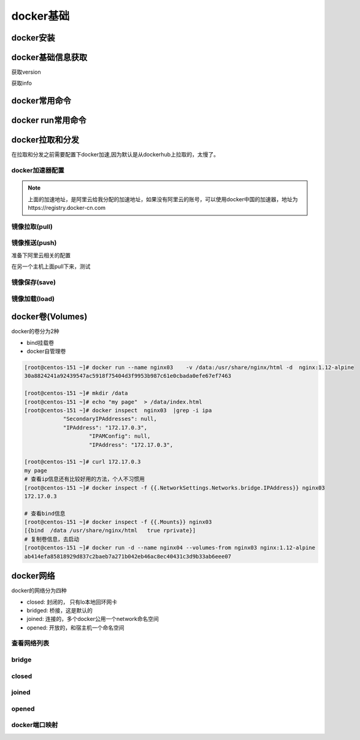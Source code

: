 .. _zzjlogin-docker-base:

==============================================
docker基础
==============================================

docker安装
==============================================

.. code-block:: bash
    :linenos:

    [root@centos-151 ~]# cd /etc/yum.repos.d/
    [root@centos-151 yum.repos.d]# ls
    bak  CentOS-Base.repo  epel.repo  mariadb.repo.bak
    [root@centos-151 yum.repos.d]# wget http://mirrors.aliyun.com/docker-ce/linux/centos/docker-ce.repo

    [root@centos-151 ~]# yum install docker 
    [root@centos-151 ~]# systemctl enable docker 
    [root@centos-151 ~]# systemctl start docker 

docker基础信息获取
==============================================

获取version

.. code-block:: bash
    :linenos:

    [root@centos-151 ~]# docker version 
    Client:
    Version:         1.13.1
    API version:     1.26
    Package version: <unknown>
    Go version:      go1.8.3
    Git commit:      774336d/1.13.1
    Built:           Wed Mar  7 17:06:16 2018
    OS/Arch:         linux/amd64

    Server:
    Version:         1.13.1
    API version:     1.26 (minimum version 1.12)
    Package version: <unknown>
    Go version:      go1.8.3
    Git commit:      774336d/1.13.1
    Built:           Wed Mar  7 17:06:16 2018
    OS/Arch:         linux/amd64
    Experimental:    false

获取info

.. code-block:: bash
    :linenos:

    [root@centos-151 ~]# docker info 
    Containers: 0
    Running: 0
    Paused: 0
    Stopped: 0
    Images: 0
    Server Version: 1.13.1
    Storage Driver: overlay2
    Backing Filesystem: xfs
    Supports d_type: true
    Native Overlay Diff: true
    Logging Driver: journald
    Cgroup Driver: systemd
    Plugins: 
    Volume: local
    Network: bridge host macvlan null overlay
    Swarm: inactive
    Runtimes: docker-runc runc
    Default Runtime: docker-runc
    Init Binary: docker-init
    containerd version:  (expected: aa8187dbd3b7ad67d8e5e3a15115d3eef43a7ed1)
    runc version: N/A (expected: 9df8b306d01f59d3a8029be411de015b7304dd8f)
    init version: N/A (expected: 949e6facb77383876aeff8a6944dde66b3089574)
    Security Options:
    seccomp
    WARNING: You're not using the default seccomp profile
    Profile: /etc/docker/seccomp.json
    Kernel Version: 3.10.0-693.el7.x86_64
    Operating System: CentOS Linux 7 (Core)
    OSType: linux
    Architecture: x86_64
    Number of Docker Hooks: 3
    CPUs: 1
    Total Memory: 506.3 MiB
    Name: centos-151.linuxpanda.tech
    ID: QQNH:77EU:CBH7:NHX4:A5H4:4PEA:YJBK:EFXQ:VCOP:C2YL:QH7O:Q7XE
    Docker Root Dir: /var/lib/docker
    Debug Mode (client): false
    Debug Mode (server): false
    Registry: https://index.docker.io/v1/
    WARNING: bridge-nf-call-iptables is disabled
    WARNING: bridge-nf-call-ip6tables is disabled
    Experimental: false
    Insecure Registries:
    127.0.0.0/8
    Live Restore Enabled: false
    Registries: docker.io (secure)


docker常用命令
==============================================

.. code-block:: text
    :linenos: 

    docker run 运行一个容器
    docker create 创建，需要在配合start命令
    docker start 启动一个创建好的容器
    docker stop 停止容器
    docker kill 杀掉容器
    docker restart 重启容器
    docker pause   暂停容器
    docker search  查询registry的相关镜像
    docker pull  从registry拉取镜像
    docker push  推送到registry
    docker save  保存成压缩包
    docker load  从压缩包加载进来
    docker log  查看日志信息
    docker info  查看docker信息
    docker version 查看docker版本
    docker inspect 查看镜像容器信息
    docker images 查看已有镜像信息
    docker rm     删除容器

.. code-block:: bash
    :linenos:

    [root@centos-151 ~]# docker 
    build      diff       history    inspect    logs       port       restart    search     stats      top        wait
    commit     events     image      kill       network    ps         rm         secret     stop       unpause    
    container  exec       images     load       node       pull       rmi        service    swarm      update     
    cp         export     import     login      pause      push       run        stack      system     version    
    create     help       info       logout     plugin     rename     save       start      tag        volume     



docker run常用命令
==============================================

.. code-block:: text
    :linenos: 

    [root@centos-151 ~]# docker help run 

    Usage:	docker run [OPTIONS] IMAGE [COMMAND] [ARG...]

    Run a command in a new container

    Options:
        --add-host list                         Add a custom host-to-IP mapping (host:ip) (default [])
    -a, --attach list                           Attach to STDIN, STDOUT or STDERR (default [])
        --blkio-weight uint16                   Block IO (relative weight), between 10 and 1000, or 0 to disable (default 0)
        --blkio-weight-device weighted-device   Block IO weight (relative device weight) (default [])
        --cap-add list                          Add Linux capabilities (default [])
        --cap-drop list                         Drop Linux capabilities (default [])
        --cgroup-parent string                  Optional parent cgroup for the container
        --cidfile string                        Write the container ID to the file
        --cpu-count int                         CPU count (Windows only)
        --cpu-percent int                       CPU percent (Windows only)
        --cpu-period int                        Limit CPU CFS (Completely Fair Scheduler) period
        --cpu-quota int                         Limit CPU CFS (Completely Fair Scheduler) quota
        --cpu-rt-period int                     Limit CPU real-time period in microseconds
        --cpu-rt-runtime int                    Limit CPU real-time runtime in microseconds
    -c, --cpu-shares int                        CPU shares (relative weight)
        --cpus decimal                          Number of CPUs (default 0.000)
        --cpuset-cpus string                    CPUs in which to allow execution (0-3, 0,1)
        --cpuset-mems string                    MEMs in which to allow execution (0-3, 0,1)
        --credentialspec string                 Credential spec for managed service account (Windows only)
    -d, --detach                                Run container in background and print container ID
        --detach-keys string                    Override the key sequence for detaching a container
        --device list                           Add a host device to the container (default [])
        --device-read-bps throttled-device      Limit read rate (bytes per second) from a device (default [])
        --device-read-iops throttled-device     Limit read rate (IO per second) from a device (default [])
        --device-write-bps throttled-device     Limit write rate (bytes per second) to a device (default [])
        --device-write-iops throttled-device    Limit write rate (IO per second) to a device (default [])
        --disable-content-trust                 Skip image verification (default true)
        --dns list                              Set custom DNS servers (default [])
        --dns-option list                       Set DNS options (default [])
        --dns-search list                       Set custom DNS search domains (default [])
        --entrypoint string                     Overwrite the default ENTRYPOINT of the image
    -e, --env list                              Set environment variables (default [])
        --env-file list                         Read in a file of environment variables (default [])
        --expose list                           Expose a port or a range of ports (default [])
        --group-add list                        Add additional groups to join (default [])
        --health-cmd string                     Command to run to check health
        --health-interval duration              Time between running the check (ns|us|ms|s|m|h) (default 0s)
        --health-retries int                    Consecutive failures needed to report unhealthy
        --health-timeout duration               Maximum time to allow one check to run (ns|us|ms|s|m|h) (default 0s)
        --help                                  Print usage
    -h, --hostname string                       Container host name
        --init                                  Run an init inside the container that forwards signals and reaps processes
        --init-path string                      Path to the docker-init binary
    -i, --interactive                           Keep STDIN open even if not attached
        --io-maxbandwidth string                Maximum IO bandwidth limit for the system drive (Windows only)
        --io-maxiops uint                       Maximum IOps limit for the system drive (Windows only)
        --ip string                             Container IPv4 address (e.g. 172.30.100.104)
        --ip6 string                            Container IPv6 address (e.g. 2001:db8::33)
        --ipc string                            IPC namespace to use
        --isolation string                      Container isolation technology
        --kernel-memory string                  Kernel memory limit
    -l, --label list                            Set meta data on a container (default [])
        --label-file list                       Read in a line delimited file of labels (default [])
        --link list                             Add link to another container (default [])
        --link-local-ip list                    Container IPv4/IPv6 link-local addresses (default [])
        --log-driver string                     Logging driver for the container
        --log-opt list                          Log driver options (default [])
        --mac-address string                    Container MAC address (e.g. 92:d0:c6:0a:29:33)
    -m, --memory string                         Memory limit
        --memory-reservation string             Memory soft limit
        --memory-swap string                    Swap limit equal to memory plus swap: '-1' to enable unlimited swap
        --memory-swappiness int                 Tune container memory swappiness (0 to 100) (default -1)
        --name string                           Assign a name to the container
        --network string                        Connect a container to a network (default "default")
        --network-alias list                    Add network-scoped alias for the container (default [])
        --no-healthcheck                        Disable any container-specified HEALTHCHECK
        --oom-kill-disable                      Disable OOM Killer
        --oom-score-adj int                     Tune host's OOM preferences (-1000 to 1000)
        --pid string                            PID namespace to use
        --pids-limit int                        Tune container pids limit (set -1 for unlimited)
        --privileged                            Give extended privileges to this container
    -p, --publish list                          Publish a container's port(s) to the host (default [])
    -P, --publish-all                           Publish all exposed ports to random ports
        --read-only                             Mount the container's root filesystem as read only
        --restart string                        Restart policy to apply when a container exits (default "no")
        --rm                                    Automatically remove the container when it exits
        --runtime string                        Runtime to use for this container
        --security-opt list                     Security Options (default [])
        --shm-size string                       Size of /dev/shm, default value is 64MB
        --sig-proxy                             Proxy received signals to the process (default true)
        --stop-signal string                    Signal to stop a container, SIGTERM by default (default "SIGTERM")
        --stop-timeout int                      Timeout (in seconds) to stop a container
        --storage-opt list                      Storage driver options for the container (default [])
        --sysctl map                            Sysctl options (default map[])
        --tmpfs list                            Mount a tmpfs directory (default [])
    -t, --tty                                   Allocate a pseudo-TTY
        --ulimit ulimit                         Ulimit options (default [])
    -u, --user string                           Username or UID (format: <name|uid>[:<group|gid>])
        --userns string                         User namespace to use
        --uts string                            UTS namespace to use
    -v, --volume list                           Bind mount a volume (default [])
        --volume-driver string                  Optional volume driver for the container
        --volumes-from list                     Mount volumes from the specified container(s) (default [])
    -w, --workdir string                        Working directory inside the container

    # 上面就是获取run子命令的方法， 常用的选项是下面几个
    -i： 交互模式
    -t： 分配终端
    -v： 卷设置
    -p： 端口配置
    -h： 主机名
    -a： 附加
    -e:  环境变量
    --rm: 停掉容器就删除


docker拉取和分发
==============================================

在拉取和分发之前需要配置下docker加速,因为默认是从dockerhub上拉取的，太慢了。

docker加速器配置
-----------------------------------------------

.. image:: /images/docker/进入加速器配置.png

.. image:: /images/docker/加速器配置.png

.. code-block:: bash
    :linenos:

    [root@centos-151 ~]# sudo mkdir -p /etc/docker
    [root@centos-151 ~]# sudo tee /etc/docker/daemon.json <<-'EOF'
    > {
    >   "registry-mirrors": ["https://mdobwrbd.mirror.aliyuncs.com"]
    > }
    > EOF
    {
    "registry-mirrors": ["https://mdobwrbd.mirror.aliyuncs.com"]
    }
    [root@centos-151 ~]# sudo systemctl daemon-reload
    [root@centos-151 ~]# sudo systemctl restart docker
    [root@centos-151 ~]# cat /etc/docker/daemon.json 
    {
    "registry-mirrors": ["https://mdobwrbd.mirror.aliyuncs.com"]
    }

.. note:: 上面的加速地址，是阿里云给我分配的加速地址，如果没有阿里云的账号，可以使用docker中国的加速器，地址为https://registry.docker-cn.com

镜像拉取(pull)
-----------------------------------------------

.. code-block:: bash
    :linenos:

    [root@centos-151 ~]# docker pull alpine
    [root@centos-151 ~]# docker pull busybox 
    [root@centos-151 ~]# docker pull cirros
    [root@centos-151 ~]# docker pull centos 
    [root@centos-151 ~]# docker image ls 
    REPOSITORY          TAG                 IMAGE ID            CREATED             SIZE
    docker.io/busybox   latest              2716f21dc1e3        33 hours ago        1.15 MB
    docker.io/centos    latest              2d194b392dd1        4 weeks ago         195 MB
    docker.io/alpine    latest              3fd9065eaf02        2 months ago        4.15 MB
    docker.io/cirros    latest              a5e21e1957b6        5 months ago        7.74 MB

    # 运行一个容器
    [root@centos-151 ~]# docker run -it busybox
    / # ls
    bin   dev   etc   home  proc  root  run   sys   tmp   usr   var
    / # ifconfig 
    eth0      Link encap:Ethernet  HWaddr 02:42:AC:11:00:02  
            inet addr:172.17.0.2  Bcast:0.0.0.0  Mask:255.255.0.0
            inet6 addr: fe80::42:acff:fe11:2/64 Scope:Link
            UP BROADCAST RUNNING MULTICAST  MTU:1500  Metric:1
            RX packets:16 errors:0 dropped:0 overruns:0 frame:0
            TX packets:8 errors:0 dropped:0 overruns:0 carrier:0
            collisions:0 txqueuelen:0 
            RX bytes:1296 (1.2 KiB)  TX bytes:648 (648.0 B)

    lo        Link encap:Local Loopback  
            inet addr:127.0.0.1  Mask:255.0.0.0
            inet6 addr: ::1/128 Scope:Host
            UP LOOPBACK RUNNING  MTU:65536  Metric:1
            RX packets:0 errors:0 dropped:0 overruns:0 frame:0
            TX packets:0 errors:0 dropped:0 overruns:0 carrier:0
            collisions:0 txqueuelen:1 
            RX bytes:0 (0.0 B)  TX bytes:0 (0.0 B)
            
    # 查看运行的容器信息
    [root@centos-151 ~]# docker ps 
    CONTAINER ID        IMAGE               COMMAND             CREATED             STATUS              PORTS               NAMES
    7913587953d5        busybox             "sh"                8 seconds ago       Up 8 seconds                            goofy_feynman
    [root@centos-151 ~]# docker ps -a 
    CONTAINER ID        IMAGE               COMMAND             CREATED             STATUS                          PORTS               NAMES
    7913587953d5        busybox             "sh"                51 seconds ago      Exited (130) 6 seconds ago                          goofy_feynman
    1d60bcd49b65        busybox             "sh"                4 minutes ago       Exited (0) About a minute ago                       inspiring_colden
    


镜像推送(push)
-----------------------------------------------

.. code-block:: bash
    :linenos:

    # 拉取镜像
    [root@centos-151 ~]# docker pull nginx:1.12-alpine

    # 运行镜像
    [root@centos-151 ~]# docker run --name nginx1 -d nginx:1.12-alpine
    88fd050b758c611fe7e1972ffd5c673fd957838b9f60e31e531019e86ef8481b
    # 查看
    [root@centos-151 ~]# docker ps 
    CONTAINER ID        IMAGE               COMMAND                  CREATED             STATUS              PORTS               NAMES
    88fd050b758c        nginx:1.12-alpine   "nginx -g 'daemon ..."   7 seconds ago       Up 6 seconds        80/tcp              nginx1
                                            
    [root@centos-151 ~]# docker help exec 
    [root@centos-151 ~]# docker exec -it nginx1 /bin/sh
    / # ls
    bin    dev    etc    home   lib    media  mnt    proc   root   run    sbin   srv    sys    tmp    usr    var
    / # cd /etc/nginx/
    /etc/nginx # vim nginx.conf
    /bin/sh: vim: not found
    /etc/nginx # ls
    conf.d                  fastcgi_params          koi-win                 modules                 scgi_params             uwsgi_params.default
    fastcgi.conf            fastcgi_params.default  mime.types              nginx.conf              scgi_params.default     win-utf
    fastcgi.conf.default    koi-utf                 mime.types.default      nginx.conf.default      uwsgi_params
    /etc/nginx # cd conf.d/
    /etc/nginx/conf.d # ls
    default.conf
    /etc/nginx/conf.d # vi default.conf 
    # 添加一个location
    location /test {
            root /data/html ;                   
            index index.html;                   
        }                
    /etc/nginx/conf.d # echo "hello linuxpanda.tech " > /data/html/test/index.html
    /bin/sh: can't create /data/html/test/index.html: nonexistent directory
    /etc/nginx/conf.d # mkdir /data/html/test  -pv 
    /etc/nginx/conf.d # echo "hello linuxpanda.tech " > /data/html/test/index.html

准备下阿里云相关的配置

.. image:: /images/docker/创建镜像仓库.png

.. image:: /images/docker/配置镜像仓库.png

.. image:: /images/docker/管理.png

.. image:: /images/docker/镜像管理详细页面.png

.. image:: /images/docker/修改密码.png

        
    # 提交镜像
    [root@centos-151 ~]# docker commit -a "Zhao Jiedi <zhaojiedi1992@outlook.com>" -m "add test location for nginx " -p nginx1
    sha256:f51a8135583c5777b94888550c0928d6c2cd7643ab7570c16a9c95b8c75425df
    [root@centos-151 ~]# docker tag f51a8135583c5777b94888550c0928d6c2cd7643ab7570c16a9c95b8c75425df registry.cn-beijing.aliyuncs.com/zhaojiedi1992/test :v1
    [root@centos-151 ~]# docker image ls 
    REPOSITORY                                                TAG                 IMAGE ID            CREATED             SIZE
    registry.cn-beijing.aliyuncs.com/zhaojiedi1992/test       v1                  f51a8135583c        17 minutes ago      15.5 MB
    docker.io/busybox                                         latest              2716f21dc1e3        37 hours ago        1.15 MB
    docker.io/centos                                          latest              2d194b392dd1        4 weeks ago         195 MB
    docker.io/nginx                                           1.12-alpine         24ed1c575f81        2 months ago        15.5 MB
    docker.io/alpine                                          latest              3fd9065eaf02        2 months ago        4.15 MB
    docker.io/cirros                                          latest              a5e21e1957b6        5 months ago        7.74 MB

    [root@centos-151 ~]# docker image push registry.cn-beijing.aliyuncs.com/zhaojiedi1992/test:v1
    The push refers to a repository [registry.cn-beijing.aliyuncs.com/zhaojiedi1992/test]
    b0095ccf03cc: Pushed 
    68695a6cfd7d: Pushed 
    c1dc81a64903: Pushed 
    8460a579ab63: Pushed 
    d39d92664027: Pushed 
    v1: digest: sha256:f0a6e93821b76a418def04082fa095e5e4b5fab9e8599d17aa2340e58ee05b57 size: 1361

.. image:: /images/docker/版本情况.png

在另一个主机上面pull下来，测试

.. code-block:: bash
    :linenos:

    [root@centos-152 docker]# docker pull registry.cn-beijing.aliyuncs.com/zhaojiedi1992/test:v1
    [root@centos-152 docker]# docker image ls 
    REPOSITORY                                            TAG                 IMAGE ID            CREATED             SIZE
    registry.cn-beijing.aliyuncs.com/zhaojiedi1992/test   v1                  f51a8135583c        27 minutes ago      15.5 MB
    [root@centos-152 docker]# docker run --name nginx02 -d f51a8135583c
    39b4d5747dc24a40509011c9b33e21435d6798ee8d113a438183808d1a3bf259
    [root@centos-152 docker]# curl 172.17.0.2/test/
    hello linuxpanda.tech 

镜像保存(save)
-----------------------------------------------

.. code-block:: bash
    :linenos:

    [root@centos-151 yum.repos.d]# docker save busybox alpine | gzip > tree.tgz
    [root@centos-151 yum.repos.d]# scp tree.tgz  192.168.46.152:/root


镜像加载(load)
-----------------------------------------------

.. code-block:: bash
    :linenos:

    [root@centos-152 ~]# docker help load 
    [root@centos-152 ~]# docker image load -i tree.tgz 
    3e596351c689: Loading layer [==================================================>]  1.36 MB/1.36 MB
    Loaded image: docker.io/busybox:latest
    cd7100a72410: Loading layer [==================================================>] 4.403 MB/4.403 MB
    Loaded image: docker.io/alpine:latest
    [root@centos-152 ~]# docker image ls 
    REPOSITORY          TAG                 IMAGE ID            CREATED             SIZE
    docker.io/busybox   latest              2716f21dc1e3        37 hours ago        1.15 MB
    docker.io/alpine    latest              3fd9065eaf02        2 months ago        4.15 MB


docker卷(Volumes)
==============================================

docker的卷分为2种

- bind挂载卷 
- docker自管理卷

.. code-block:: 

    [root@centos-151 ~]# docker run --name nginx03    -v /data:/usr/share/nginx/html -d  nginx:1.12-alpine 
    30a8824241a92439547ac5918f75404d3f9953b987c61e0cbada0efe67ef7463

    [root@centos-151 ~]# mkdir /data
    [root@centos-151 ~]# echo "my page"  > /data/index.html
    [root@centos-151 ~]# docker inspect  nginx03  |grep -i ipa
                "SecondaryIPAddresses": null,
                "IPAddress": "172.17.0.3",
                        "IPAMConfig": null,
                        "IPAddress": "172.17.0.3",

    [root@centos-151 ~]# curl 172.17.0.3
    my page
    # 查看ip信息还有比较好用的方法，个人不习惯用
    [root@centos-151 ~]# docker inspect -f {{.NetworkSettings.Networks.bridge.IPAddress}} nginx03 
    172.17.0.3

    # 查看bind信息
    [root@centos-151 ~]# docker inspect -f {{.Mounts}} nginx03 
    [{bind  /data /usr/share/nginx/html   true rprivate}]
    # 复制卷信息，去启动
    [root@centos-151 ~]# docker run -d --name nginx04 --volumes-from nginx03 nginx:1.12-alpine
    ab414efa85818929d837c2baeb7a271b042eb46ac8ec40431c3d9b33ab6eee07


docker网络
==============================================

docker的网络分为四种

- closed: 封闭的， 只有lo本地回环网卡
- bridged: 桥接，这是默认的
- joined: 连接的，多个docker公用一个network命名空间
- opened: 开放的，和宿主机一个命名空间

查看网络列表
-----------------------------------------------

.. code-block:: bash
    :linenos:

    [root@centos-151 ~]# docker network ls 
    NETWORK ID          NAME                DRIVER              SCOPE
    e00b7e276b12        bridge              bridge              local
    42c62865be61        host                host                local
    ccb7572950be        none                null                local

bridge
-----------------------------------------------

.. code-block:: bash
    :linenos:

    [root@centos-151 ~]# docker run --name busybox10 -it busybox  
    / # ifconfig
    eth0      Link encap:Ethernet  HWaddr 02:42:AC:11:00:05  
            inet addr:172.17.0.5  Bcast:0.0.0.0  Mask:255.255.0.0
            inet6 addr: fe80::42:acff:fe11:5/64 Scope:Link
            UP BROADCAST RUNNING MULTICAST  MTU:1500  Metric:1
            RX packets:6 errors:0 dropped:0 overruns:0 frame:0
            TX packets:6 errors:0 dropped:0 overruns:0 carrier:0
            collisions:0 txqueuelen:0 
            RX bytes:508 (508.0 B)  TX bytes:508 (508.0 B)

    lo        Link encap:Local Loopback  
            inet addr:127.0.0.1  Mask:255.0.0.0
            inet6 addr: ::1/128 Scope:Host
            UP LOOPBACK RUNNING  MTU:65536  Metric:1
            RX packets:0 errors:0 dropped:0 overruns:0 frame:0
            TX packets:0 errors:0 dropped:0 overruns:0 carrier:0
            collisions:0 txqueuelen:1 
            RX bytes:0 (0.0 B)  TX bytes:0 (0.0 B)

    / # ^C
    / # exit

closed 
-----------------------------------------------

.. code-block:: bash
    :linenos:

    [root@centos-151 ~]# docker run --name busybox11 -it --network none busybox  
    / # ifconfig 
    lo        Link encap:Local Loopback  
            inet addr:127.0.0.1  Mask:255.0.0.0
            inet6 addr: ::1/128 Scope:Host
            UP LOOPBACK RUNNING  MTU:65536  Metric:1
            RX packets:0 errors:0 dropped:0 overruns:0 frame:0
            TX packets:0 errors:0 dropped:0 overruns:0 carrier:0
            collisions:0 txqueuelen:1 
            RX bytes:0 (0.0 B)  TX bytes:0 (0.0 B)

    / # exit

joined
-----------------------------------------------

.. code-block:: bash
    :linenos:

    [root@centos-151 ~]# docker run --name nginx11 -d  --rm nginx:1.12-alpine
    cf5e89cddf175152472d25d51d52ae1e136bc5887682f24203bb178487674103
    [root@centos-151 ~]# docker inspect  nginx11 |grep -i ipa
                "SecondaryIPAddresses": null,
                "IPAddress": "172.17.0.5",
                        "IPAMConfig": null,
                        "IPAddress": "172.17.0.5",
    [root@centos-151 ~]# docker run --name busybox12 --rm -it --network container:nginx11 busybox 
    / # curl localhost
    sh: curl: not found
    / # wget localhost
    Connecting to localhost (127.0.0.1:80)
    index.html           100% |**************************************************************************************************************************************************|   612   0:00:00 ETA
    / # cat index.html 
    <!DOCTYPE html>
    <html>
    <head>
    <title>Welcome to nginx!</title>
    <style>
        body {
            width: 35em;
            margin: 0 auto;
            font-family: Tahoma, Verdana, Arial, sans-serif;
        }
    </style>
    </head>
    <body>
    <h1>Welcome to nginx!</h1>
    <p>If you see this page, the nginx web server is successfully installed and
    working. Further configuration is required.</p>

    <p>For online documentation and support please refer to
    <a href="http://nginx.org/">nginx.org</a>.<br/>
    Commercial support is available at
    <a href="http://nginx.com/">nginx.com</a>.</p>

    <p><em>Thank you for using nginx.</em></p>
    </body>
    </html>

opened 
-----------------------------------------------

.. code-block:: bash
    :linenos:

    [root@centos-151 ~]# docker run --name nginx15 -d  --network host nginx:1.12-alpine 
    f0fd0f9069cab8126c53cde3baa8d76a94e89abd709a7864b96bfeb400628677
    [root@centos-151 ~]# docker inspect nginx15 |grep -i ipa
                "SecondaryIPAddresses": null,
                "IPAddress": "",
                        "IPAMConfig": null,
                        "IPAddress": "",
    [root@centos-151 ~]# curl localhost
    <!DOCTYPE html>
    <html>
    <head>
    <title>Welcome to nginx!</title>
    <style>
        body {
            width: 35em;
            margin: 0 auto;
            font-family: Tahoma, Verdana, Arial, sans-serif;
        }
    </style>
    </head>
    <body>
    <h1>Welcome to nginx!</h1>
    <p>If you see this page, the nginx web server is successfully installed and
    working. Further configuration is required.</p>

    <p>For online documentation and support please refer to
    <a href="http://nginx.org/">nginx.org</a>.<br/>
    Commercial support is available at
    <a href="http://nginx.com/">nginx.com</a>.</p>

    <p><em>Thank you for using nginx.</em></p>
    </body>
    </html>

docker端口映射
-----------------------------------------------

.. code-block:: bash
    :linenos:


    [root@centos-151 ~]# docker run --name nginx17 -d  -p 80:80 nginx:1.12-alpine 
    dda9ec45687aa71d552a32e65bb7d703a1b2170ea57416543a67e2055e1f5052


    [root@centos-152 ~]# clear
    [root@centos-152 ~]# curl 192.168.46.151
    <!DOCTYPE html>
    <html>
    <head>
    <title>Welcome to nginx!</title>
    <style>
        body {
            width: 35em;
            margin: 0 auto;
            font-family: Tahoma, Verdana, Arial, sans-serif;
        }
    </style>
    </head>
    <body>
    <h1>Welcome to nginx!</h1>
    <p>If you see this page, the nginx web server is successfully installed and
    working. Further configuration is required.</p>

    <p>For online documentation and support please refer to
    <a href="http://nginx.org/">nginx.org</a>.<br/>
    Commercial support is available at
    <a href="http://nginx.com/">nginx.com</a>.</p>

    <p><em>Thank you for using nginx.</em></p>
    </body>
    </html>

    #查看映射
    [root@centos-151 ~]# docker port nginx17
    80/tcp -> 0.0.0.0:80




